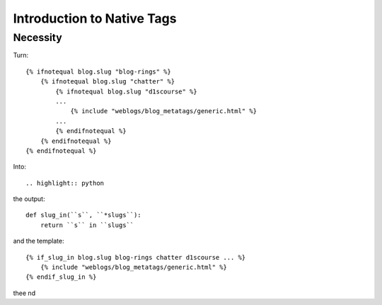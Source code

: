 .. _intro:

Introduction to Native Tags
===========================

Necessity
---------

.. highlight:: django

Turn::

    {% ifnotequal blog.slug "blog-rings" %}
        {% ifnotequal blog.slug "chatter" %}
            {% ifnotequal blog.slug "d1scourse" %}
            ...
                {% include "weblogs/blog_metatags/generic.html" %}
            ...
            {% endifnotequal %}
        {% endifnotequal %}
    {% endifnotequal %}

Into::

.. highlight:: python

the output::

   def slug_in(``s``, ``*slugs``):
       return ``s`` in ``slugs``

and the template::

   {% if_slug_in blog.slug blog-rings chatter d1scourse ... %}
       {% include "weblogs/blog_metatags/generic.html" %}
   {% endif_slug_in %}

thee nd